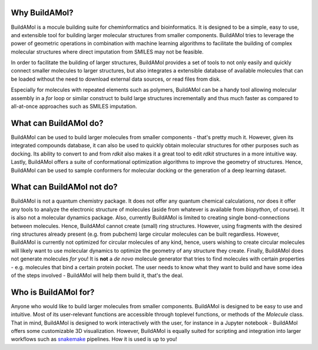 .. BuildAMol documentation master file, created by
   sphinx-quickstart on Tue Jun 13 14:40:03 2023.
   You can adapt this file completely to your liking, but it should at least
   contain the root `toctree` directive.

Why BuildAMol?
--------------

BuildAMol is a mocule building suite for cheminformatics and bioinformatics.
It is designed to be a simple, easy to use, and extensible tool for building
larger molecular structures from smaller components. BuildAMol tries to leverage the power
of geometric operations in combination with machine learning algorithms 
to facilitate the building of complex molecular structures where direct imputation from SMILES may not be feasible.

In order to facilitate the building of larger structures, BuildAMol provides a set of tools to not only easily
and quickly connect smaller molecules to larger structures, but also integrates a extensible database of available molecules
that can be loaded without the need to download external data sources, or read files from disk.

Especially for molecules with repeated elements such as polymers, BuildAMol can be a handy tool allowing molecular assembly in a `for` loop
or similar construct to build large structures incrementally and thus much faster as compared to all-at-once approaches such as SMILES imputation.



What can BuildAMol do?
----------------------

BuildAMol can be used to build larger molecules from smaller components - that's pretty much it. However, given its integrated
compounds database, it can also be used to quickly obtain molecular structures for other purposes such as docking. Its ability
to convert to and from `rdkit` also makes it a great tool to edit `rdkit` structures in a more intuitive way. Lastly, BuildAMol
offers a suite of conformational optimization algorithms to improve the geometry of structures. Hence, BuildAMol can be used
to sample conformers for molecular docking or the generation of a deep learning dataset. 

What can BuildAMol not do?
--------------------------

BuildAMol is not a quantum chemistry package. It does not offer any quantum chemical calculations, nor does it offer any tools
to analyze the electronic structure of molecules (aside from whatever is available from `biopython`, of course). 
It is also not a molecular dynamics package. Also, currently BuildAMol is limited to creating single bond-connections between
molecules. Hence, BuildAMol cannot create (small) ring structures. However, using fragments with the desired ring structures already present (e.g. from pubchem)
large circular molecules can be built regardless. However, BuildAMol is currently not optimized for circular molecules of any kind, hence, users wishing to 
create circular molecules will likely want to use molecular dynamics to optimize the geometry of any structure they create.
Finally, BuildAMol does not generate molecules `for` you! It is **not** a `de novo` molecule generator that tries to find molecules with certain properties - e.g. molecules that bind a certain protein pocket. 
The user needs to know what they want to build and have some idea of the steps involved - BuildAMol will help them build it, that's the deal.

Who is BuildAMol for?
---------------------

Anyone who would like to build larger molecules from smaller components. BuildAMol is designed to be easy to use and intuitive. 
Most of its user-relevant functions are accessible through toplevel functions, or methods of the `Molecule` class. That in mind,
BuildAMol is designed to work interactively with the user, for instance in a Jupyter notebook - BuildAMol offers some customizable 3D visualization. 
However, BuildAMol is equally suited for scripting and integration into larger workflows such as `snakemake <https://snakemake.readthedocs.io/en/stable/>`_ pipelines.
How it is used is up to you!

